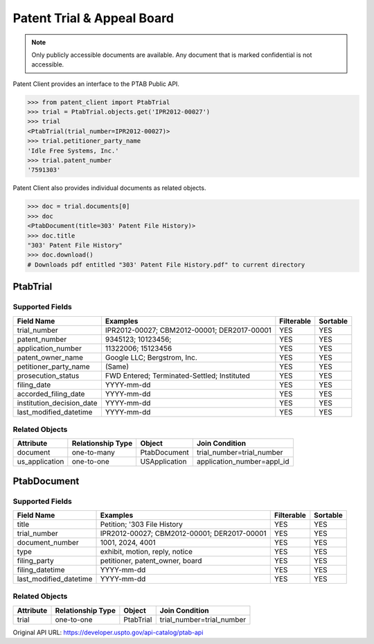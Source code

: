 Patent Trial & Appeal Board
^^^^^^^^^^^^^^^^^^^^^^^^^^^
.. note::
    Only publicly accessible documents are available. Any document that is marked confidential is not accessible.
    
Patent Client provides an interface to the PTAB Public API.

.. code-block:: python
    
    >>> from patent_client import PtabTrial
    >>> trial = PtabTrial.objects.get('IPR2012-00027')
    >>> trial
    <PtabTrial(trial_number=IPR2012-00027)>
    >>> trial.petitioner_party_name
    'Idle Free Systems, Inc.'
    >>> trial.patent_number
    '7591303'

Patent Client also provides individual documents as related objects.

.. code-block:: python

    >>> doc = trial.documents[0]
    >>> doc
    <PtabDocument(title=303' Patent File History)>
    >>> doc.title
    "303' Patent File History"
    >>> doc.download()
    # Downloads pdf entitled "303' Patent File History.pdf" to current directory

PtabTrial
============================

Supported Fields
-----------------

=========================   ===========================================       ===============     ================
Field Name                  Examples                                          Filterable          Sortable
=========================   ===========================================       ===============     ================
trial_number                IPR2012-00027; CBM2012-00001; DER2017-00001       YES                 YES
patent_number               9345123; 10123456;                                YES                 YES
application_number          11322006; 15123456                                YES                 YES
patent_owner_name           Google LLC; Bergstrom, Inc.                       YES                 YES
petitioner_party_name       (Same)                                            YES                 YES
prosecution_status          FWD Entered; Terminated-Settled; Instituted       YES                 YES
filing_date                 YYYY-mm-dd                                        YES                 YES
accorded_filing_date        YYYY-mm-dd                                        YES                 YES
institution_decision_date   YYYY-mm-dd                                        YES                 YES
last_modified_datetime      YYYY-mm-dd                                        YES                 YES
=========================   ===========================================       ===============     ================

Related Objects
----------------

=============== =================   =============   ============================
Attribute       Relationship Type   Object          Join Condition
=============== =================   =============   ============================
document        one-to-many         PtabDocument    trial_number=trial_number
us_application  one-to-one          USApplication   application_number=appl_id
=============== =================   =============   ============================

PtabDocument
===============================

Supported Fields
-----------------

=========================   ===========================================       ===============     ================
Field Name                  Examples                                          Filterable          Sortable
=========================   ===========================================       ===============     ================
title                       Petition; '303 File History                       YES                 YES
trial_number                IPR2012-00027; CBM2012-00001; DER2017-00001       YES                 YES
document_number             1001, 2024, 4001                                  YES                 YES
type                        exhibit, motion, reply, notice                    YES                 YES
filing_party                petitioner, patent_owner, board                   YES                 YES
filing_datetime             YYYY-mm-dd                                        YES                 YES
last_modified_datetime      YYYY-mm-dd                                        YES                 YES
=========================   ===========================================       ===============     ================

Related Objects
----------------

============    =================   ============    ===========================
Attribute       Relationship Type   Object          Join Condition
============    =================   ============    ===========================
trial           one-to-one          PtabTrial       trial_number=trial_number
============    =================   ============    ===========================


Original API URL: https://developer.uspto.gov/api-catalog/ptab-api


